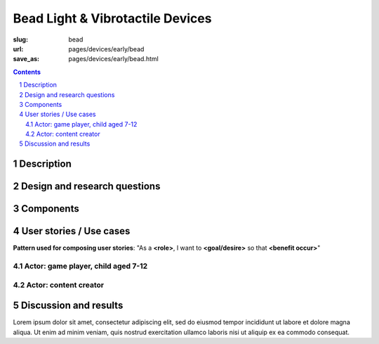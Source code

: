Bead Light & Vibrotactile Devices
============================================

:slug: bead
:url: pages/devices/early/bead
:save_as: pages/devices/early/bead.html

.. image:: /images/devices/early/bead/P1130856.JPG
	:alt: bead device 1
	:width: 25%

.. image:: /images/devices/early/bead/P1130831.JPG
	:alt: bead device 2
	:width: 25%

.. contents::

.. sectnum::
	:depth: 3


Description
--------------------------------------------------

Design and research questions
--------------------------------------------------

Components
--------------------------------------------------

User stories / Use cases
--------------------------------------------------

**Pattern used for composing user stories**: "As a **<role>**, I want to **<goal/desire>** so that **<benefit occur>**"

Actor: game player, child aged 7-12
..................................................

Actor: content creator
..................................................

Discussion and results
--------------------------------------------------


Lorem ipsum dolor sit amet, consectetur adipiscing elit, sed do eiusmod tempor incididunt ut labore et dolore magna aliqua. Ut enim ad minim veniam, quis nostrud exercitation ullamco laboris nisi ut aliquip ex ea commodo consequat.

